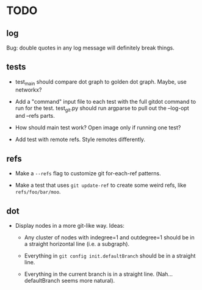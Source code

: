 * TODO

** log

   Bug: double quotes in any log message will definitely break things.

** tests

   - test_main should compare dot graph to golden dot graph. Maybe, use
     networkx?

   - Add a "command" input file to each test with the full gitdot command to run
     for the test. test_git.py should run argparse to pull out the --log-opt and
     --refs parts.

   - How should main test work? Open image only if running one test?

   - Add test with remote refs. Style remotes differently.

** refs

   - Make a =--refs= flag to customize git for-each-ref patterns.

   - Make a test that uses =git update-ref= to create some weird refs, like
     =refs/foo/bar/moo=.

** dot

   - Display nodes in a more git-like way. Ideas:

     - Any cluster of nodes with indegree=1 and outdegree=1 should be in a
       straight horizontal line (i.e. a subgraph).

     - Everything in =git config init.defaultBranch= should be in a straight line.

     - Everything in the current branch is in a straight line. (Nah...
       defaultBranch seems more natural).
